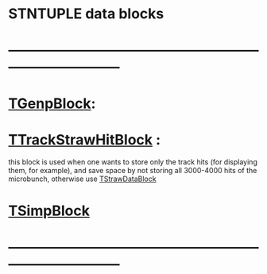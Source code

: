 #
* STNTUPLE data blocks
* ------------------------------------------------------------------------------
* [[file:TGenpBlock.org][TGenpBlock]]:            
* [[file:../obj/obj/TTrackStrawHitBlock.hh][TTrackStrawHitBlock]] :                   

  this block is used when one wants to store only the track hits (for displaying them, for example),
  and save space by not storing all 3000-4000 hits of the microbunch, otherwise use [[file:../obj/obj/TStrawDataBlock.hh][TStrawDataBlock]]

* [[file:TSimpBlock.org][TSimpBlock]]                          
* ------------------------------------------------------------------------------ 

